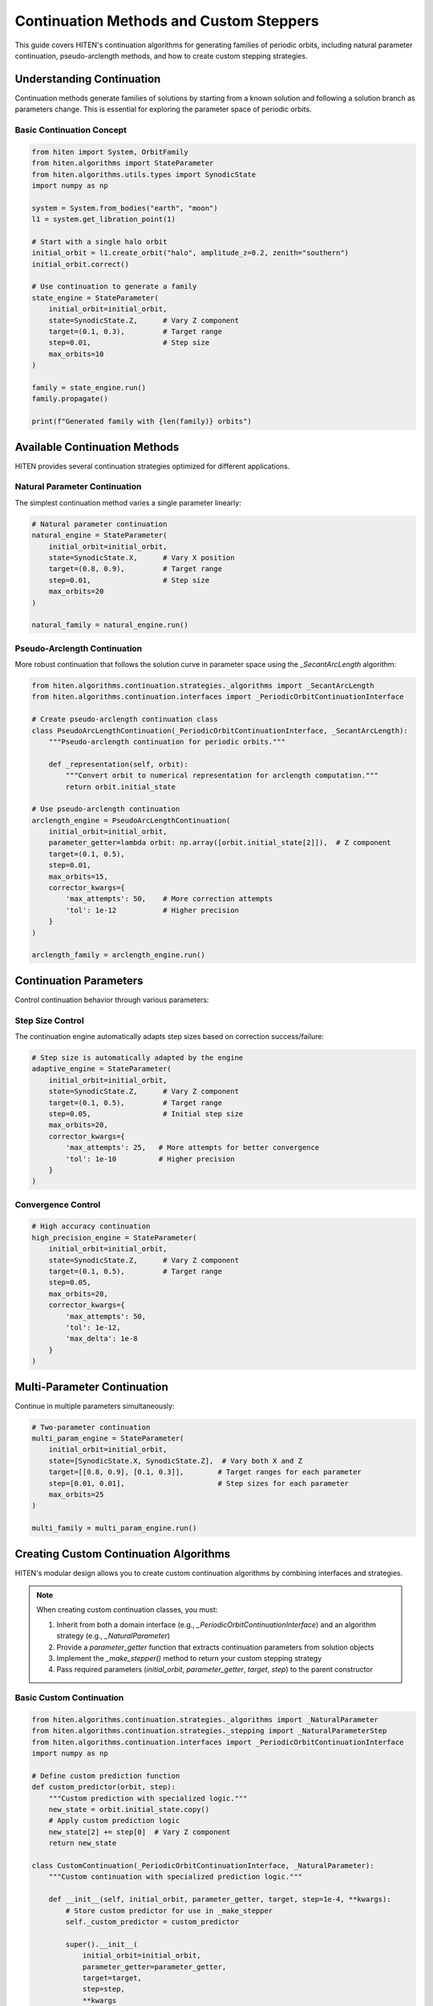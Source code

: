 Continuation Methods and Custom Steppers
=================================================

This guide covers HITEN's continuation algorithms for generating families of periodic orbits, including natural parameter continuation, pseudo-arclength methods, and how to create custom stepping strategies.

Understanding Continuation
--------------------------------

Continuation methods generate families of solutions by starting from a known solution and following a solution branch as parameters change. This is essential for exploring the parameter space of periodic orbits.

Basic Continuation Concept
~~~~~~~~~~~~~~~~~~~~~~~~~~

.. code-block:: python

   from hiten import System, OrbitFamily
   from hiten.algorithms import StateParameter
   from hiten.algorithms.utils.types import SynodicState
   import numpy as np

   system = System.from_bodies("earth", "moon")
   l1 = system.get_libration_point(1)

   # Start with a single halo orbit
   initial_orbit = l1.create_orbit("halo", amplitude_z=0.2, zenith="southern")
   initial_orbit.correct()

   # Use continuation to generate a family
   state_engine = StateParameter(
       initial_orbit=initial_orbit,
       state=SynodicState.Z,      # Vary Z component
       target=(0.1, 0.3),         # Target range
       step=0.01,                 # Step size
       max_orbits=10
   )

   family = state_engine.run()
   family.propagate()

   print(f"Generated family with {len(family)} orbits")

Available Continuation Methods
------------------------------------

HITEN provides several continuation strategies optimized for different applications.

Natural Parameter Continuation
~~~~~~~~~~~~~~~~~~~~~~~~~~~~~~

The simplest continuation method varies a single parameter linearly:

.. code-block:: python

   # Natural parameter continuation
   natural_engine = StateParameter(
       initial_orbit=initial_orbit,
       state=SynodicState.X,      # Vary X position
       target=(0.8, 0.9),         # Target range
       step=0.01,                 # Step size
       max_orbits=20
   )

   natural_family = natural_engine.run()

Pseudo-Arclength Continuation
~~~~~~~~~~~~~~~~~~~~~~~~~~~~~

More robust continuation that follows the solution curve in parameter space using the `_SecantArcLength` algorithm:

.. code-block:: python

   from hiten.algorithms.continuation.strategies._algorithms import _SecantArcLength
   from hiten.algorithms.continuation.interfaces import _PeriodicOrbitContinuationInterface
   
   # Create pseudo-arclength continuation class
   class PseudoArcLengthContinuation(_PeriodicOrbitContinuationInterface, _SecantArcLength):
       """Pseudo-arclength continuation for periodic orbits."""
       
       def _representation(self, orbit):
           """Convert orbit to numerical representation for arclength computation."""
           return orbit.initial_state
   
   # Use pseudo-arclength continuation
   arclength_engine = PseudoArcLengthContinuation(
       initial_orbit=initial_orbit,
       parameter_getter=lambda orbit: np.array([orbit.initial_state[2]]),  # Z component
       target=(0.1, 0.5),
       step=0.01,
       max_orbits=15,
       corrector_kwargs={
           'max_attempts': 50,    # More correction attempts
           'tol': 1e-12           # Higher precision
       }
   )

   arclength_family = arclength_engine.run()

Continuation Parameters
-----------------------------

Control continuation behavior through various parameters:

Step Size Control
~~~~~~~~~~~~~~~~~

The continuation engine automatically adapts step sizes based on correction success/failure:

.. code-block:: python

   # Step size is automatically adapted by the engine
   adaptive_engine = StateParameter(
       initial_orbit=initial_orbit,
       state=SynodicState.Z,      # Vary Z component
       target=(0.1, 0.5),         # Target range
       step=0.05,                 # Initial step size
       max_orbits=20,
       corrector_kwargs={
           'max_attempts': 25,   # More attempts for better convergence
           'tol': 1e-10          # Higher precision
       }
   )

Convergence Control
~~~~~~~~~~~~~~~~~~~

.. code-block:: python

   # High accuracy continuation
   high_precision_engine = StateParameter(
       initial_orbit=initial_orbit,
       state=SynodicState.Z,      # Vary Z component
       target=(0.1, 0.5),         # Target range
       step=0.05,
       max_orbits=20,
       corrector_kwargs={
           'max_attempts': 50,
           'tol': 1e-12,
           'max_delta': 1e-8
       }
   )

Multi-Parameter Continuation
----------------------------------

Continue in multiple parameters simultaneously:

.. code-block:: python

   # Two-parameter continuation
   multi_param_engine = StateParameter(
       initial_orbit=initial_orbit,
       state=[SynodicState.X, SynodicState.Z],  # Vary both X and Z
       target=[[0.8, 0.9], [0.1, 0.3]],        # Target ranges for each parameter
       step=[0.01, 0.01],                      # Step sizes for each parameter
       max_orbits=25
   )

   multi_family = multi_param_engine.run()

Creating Custom Continuation Algorithms
-----------------------------------------

HITEN's modular design allows you to create custom continuation algorithms by combining interfaces and strategies.

.. note::
   When creating custom continuation classes, you must:
   
   1. Inherit from both a domain interface (e.g., `_PeriodicOrbitContinuationInterface`) and an algorithm strategy (e.g., `_NaturalParameter`)
   2. Provide a `parameter_getter` function that extracts continuation parameters from solution objects
   3. Implement the `_make_stepper()` method to return your custom stepping strategy
   4. Pass required parameters (`initial_orbit`, `parameter_getter`, `target`, `step`) to the parent constructor

Basic Custom Continuation
~~~~~~~~~~~~~~~~~~~~~~~~~~

.. code-block:: python

   from hiten.algorithms.continuation.strategies._algorithms import _NaturalParameter
   from hiten.algorithms.continuation.strategies._stepping import _NaturalParameterStep
   from hiten.algorithms.continuation.interfaces import _PeriodicOrbitContinuationInterface
   import numpy as np

   # Define custom prediction function
   def custom_predictor(orbit, step):
       """Custom prediction with specialized logic."""
       new_state = orbit.initial_state.copy()
       # Apply custom prediction logic
       new_state[2] += step[0]  # Vary Z component
       return new_state

   class CustomContinuation(_PeriodicOrbitContinuationInterface, _NaturalParameter):
       """Custom continuation with specialized prediction logic."""
       
       def __init__(self, initial_orbit, parameter_getter, target, step=1e-4, **kwargs):
           # Store custom predictor for use in _make_stepper
           self._custom_predictor = custom_predictor
           
           super().__init__(
               initial_orbit=initial_orbit,
               parameter_getter=parameter_getter,
               target=target,
               step=step,
               **kwargs
           )
       
       def _make_stepper(self):
           """Create custom stepping strategy."""
           return _NaturalParameterStep(self._custom_predictor)
       
       def _stop_condition(self) -> bool:
           """Check if continuation should terminate."""
           current = self._parameter(self._family[-1])
           return np.any(current < self._target_min) or np.any(current > self._target_max)

   # Use custom continuation
   custom_engine = CustomContinuation(
       initial_orbit=initial_orbit,
       parameter_getter=lambda orbit: np.array([orbit.initial_state[2]]),  # Z component
       target=(0.1, 0.5),
       step=0.05,
       max_orbits=20
   )

Advanced Custom Continuation
~~~~~~~~~~~~~~~~~~~~~~~~~~~~

For more sophisticated methods, implement custom stepping strategies with event hooks:

.. code-block:: python

   from hiten.algorithms.continuation.strategies._step_interface import _ContinuationStep
   from hiten.algorithms.continuation.strategies._algorithms import _NaturalParameter
   from hiten.algorithms.continuation.interfaces import _PeriodicOrbitContinuationInterface
   import numpy as np

   class AdaptiveStepper:
       """Adaptive stepping strategy implementing _ContinuationStep protocol."""
       
       def __init__(self, predictor_fn, initial_step=0.01, min_step=0.001, max_step=0.1):
           self._predictor = predictor_fn
           self.initial_step = initial_step
           self.min_step = min_step
           self.max_step = max_step
           self.current_step = initial_step
           self.convergence_history = []
       
       def __call__(self, last_solution: object, step: np.ndarray) -> tuple[np.ndarray, np.ndarray]:
           """Generate prediction with adaptive step size."""
           
           # Adjust step size based on convergence history
           if len(self.convergence_history) > 2:
               recent_errors = self.convergence_history[-3:]
               avg_error = np.mean(recent_errors)
               
               if avg_error < 1e-8:  # Good convergence
                   self.current_step = min(self.current_step * 1.2, self.max_step)
               elif avg_error > 1e-6:  # Poor convergence
                   self.current_step = max(self.current_step * 0.8, self.min_step)
           
           # Generate prediction using custom predictor
           prediction = self._predictor(last_solution, np.array([self.current_step]))
           return prediction, np.array([self.current_step])
       
       def on_success(self, solution: object) -> None:
           """Called when correction succeeds."""
           # Track convergence for step size adaptation
           if hasattr(solution, 'correction_error'):
               self.convergence_history.append(solution.correction_error)
       
       def on_failure(self, solution: object) -> None:
           """Called when correction fails."""
           # Reduce step size on failure
           self.current_step = max(self.current_step * 0.5, self.min_step)

   # Define adaptive predictor function
   def adaptive_predictor(orbit, step):
       """Predictor function for adaptive stepping."""
       new_state = orbit.initial_state.copy()
       new_state[0] += step[0]  # Vary X component
       return new_state

   # Create custom continuation algorithm using the adaptive stepper
   class AdaptiveContinuation(_PeriodicOrbitContinuationInterface, _NaturalParameter):
       """Custom continuation with adaptive stepping."""
       
       def __init__(self, initial_orbit, parameter_getter, target, step=1e-4, **kwargs):
           # Store adaptive stepper for use in _make_stepper
           self._adaptive_stepper = AdaptiveStepper(adaptive_predictor)
           super().__init__(
               initial_orbit=initial_orbit,
               parameter_getter=parameter_getter,
               target=target,
               step=step,
               **kwargs
           )
       
       def _make_stepper(self):
           """Create adaptive stepping strategy."""
           return self._adaptive_stepper
       
       def _stop_condition(self) -> bool:
           """Check if continuation should terminate."""
           current = self._parameter(self._family[-1])
           return np.any(current < self._target_min) or np.any(current > self._target_max)

   # Use adaptive continuation
   adaptive_engine = AdaptiveContinuation(
       initial_orbit=initial_orbit,
       parameter_getter=lambda orbit: np.array([orbit.initial_state[0]]),  # X component
       target=(0.8, 0.9),
       step=0.01,
       max_orbits=20
   )

Advanced Continuation
---------------------

HITEN's continuation framework is built on a modular architecture that separates algorithmic components from domain-specific logic.

Continuation Engine Components
~~~~~~~~~~~~~~~~~~~~~~~~~~~~~~~

The continuation framework consists of several key components:

**Base Engine** 

    - `_ContinuationEngine`: The concrete base class that implements the core predict-correct algorithm with step size adaptation and termination criteria.

**Domain Interfaces** 

    - `_PeriodicOrbitContinuationInterface`: Mix-in classes that provide domain-specific implementations for instantiation, correction, and parameter extraction.

**Algorithm Strategies** 

    - `_NaturalParameter`: Abstract class that implements natural parameter continuation.
    - `_SecantArcLength`: Abstract class that implements pseudo-arclength continuation.

**Stepping Strategies**

    - `_NaturalParameterStep`: Concrete implementation that handles the prediction phase of natural parameter continuation.
    - `_SecantStep`: Concrete implementation that handles the prediction phase of pseudo-arclength continuation.

.. code-block:: python

   from hiten.algorithms.continuation.base import _ContinuationEngine
   from hiten.algorithms.continuation.interfaces import _PeriodicOrbitContinuationInterface
   from hiten.algorithms.continuation.strategies._algorithms import _NaturalParameter
   from hiten.algorithms.continuation.strategies._stepping import _NaturalParameterStep

   # Example: Understanding the component relationships
   class MyContinuation(_PeriodicOrbitContinuationInterface, _NaturalParameter):
       """Custom continuation combining interface and algorithm."""
       
       def __init__(self, initial_orbit, parameter_getter, target, step=1e-4, **kwargs):
           # Store predictor for use in _make_stepper
           def predictor(orbit, step):
               new_state = orbit.initial_state.copy()
               new_state[2] += step[0]  # Vary Z component
               return new_state
           
           self._predictor = predictor
           super().__init__(
               initial_orbit=initial_orbit,
               parameter_getter=parameter_getter,
               target=target,
               step=step,
               **kwargs
           )
       
       def _make_stepper(self):
           """Create stepping strategy."""
           return _NaturalParameterStep(self._predictor)

Event Hooks and Monitoring
~~~~~~~~~~~~~~~~~~~~~~~~~~

Advanced users can implement custom event handling:

.. code-block:: python

   class MonitoringContinuation(_PeriodicOrbitContinuationInterface, _NaturalParameter):
       """Continuation with detailed monitoring and logging."""
       
       def __init__(self, initial_orbit, parameter_getter, target, step=1e-4, **kwargs):
           self.convergence_data = []
           self.step_history = []
           
           # Create stepping strategy with monitoring
           def predictor(orbit, step):
               self.step_history.append(step.copy())
               new_state = orbit.initial_state.copy()
               new_state[2] += step[0]
               return new_state
           
           self._predictor = predictor
           super().__init__(
               initial_orbit=initial_orbit,
               parameter_getter=parameter_getter,
               target=target,
               step=step,
               **kwargs
           )
       
       def _make_stepper(self):
           """Create stepping strategy with monitoring."""
           return _NaturalParameterStep(self._predictor)
       
       def _stop_condition(self) -> bool:
           """Check if continuation should terminate."""
           current = self._parameter(self._family[-1])
           return np.any(current < self._target_min) or np.any(current > self._target_max)
       
       def _on_accept(self, candidate):
           """Hook called after successful solution acceptance."""
           # Log convergence information
           param_val = self._parameter(candidate)
           self.convergence_data.append({
               'iteration': len(self._family),
               'parameter': param_val,
               'step_size': self._step.copy()
           })
           
           print(f"Accepted orbit {len(self._family)}: param={param_val}")

Next Steps
----------

Once you understand continuation methods, you can:

- Learn about polynomial methods (see :doc:`guide_14_polynomial`)
- Explore connection analysis (see :doc:`guide_16_connections`)
- Study advanced integration techniques (see :doc:`guide_10_integrators`)

For more advanced continuation techniques, see the HITEN source code in :mod:`hiten.algorithms.continuation`.
